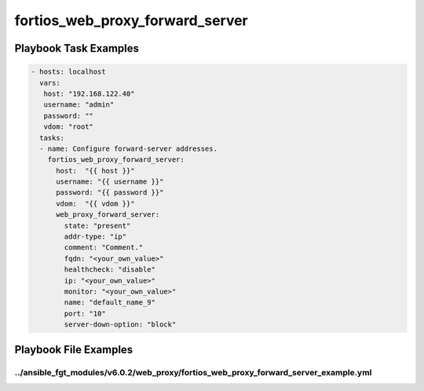 ================================
fortios_web_proxy_forward_server
================================


Playbook Task Examples
----------------------

.. code-block:: yaml

    - hosts: localhost
      vars:
       host: "192.168.122.40"
       username: "admin"
       password: ""
       vdom: "root"
      tasks:
      - name: Configure forward-server addresses.
        fortios_web_proxy_forward_server:
          host:  "{{ host }}"
          username: "{{ username }}"
          password: "{{ password }}"
          vdom:  "{{ vdom }}"
          web_proxy_forward_server:
            state: "present"
            addr-type: "ip"
            comment: "Comment."
            fqdn: "<your_own_value>"
            healthcheck: "disable"
            ip: "<your_own_value>"
            monitor: "<your_own_value>"
            name: "default_name_9"
            port: "10"
            server-down-option: "block"



Playbook File Examples
----------------------


../ansible_fgt_modules/v6.0.2/web_proxy/fortios_web_proxy_forward_server_example.yml
++++++++++++++++++++++++++++++++++++++++++++++++++++++++++++++++++++++++++++++++++++

.. code-block:: yaml
            - hosts: localhost
      vars:
       host: "192.168.122.40"
       username: "admin"
       password: ""
       vdom: "root"
      tasks:
      - name: Configure forward-server addresses.
        fortios_web_proxy_forward_server:
          host:  "{{ host }}"
          username: "{{ username }}"
          password: "{{ password }}"
          vdom:  "{{ vdom }}"
          web_proxy_forward_server:
            state: "present"
            addr-type: "ip"
            comment: "Comment."
            fqdn: "<your_own_value>"
            healthcheck: "disable"
            ip: "<your_own_value>"
            monitor: "<your_own_value>"
            name: "default_name_9"
            port: "10"
            server-down-option: "block"




